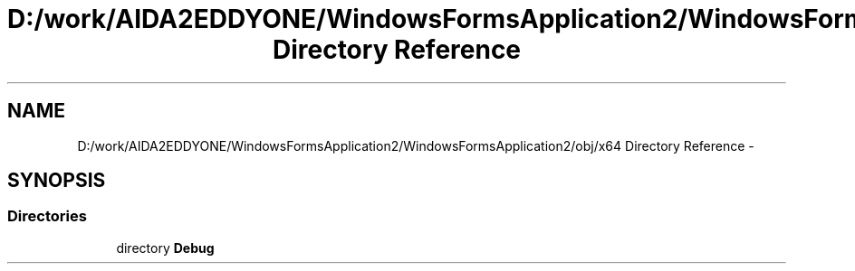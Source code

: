 .TH "D:/work/AIDA2EDDYONE/WindowsFormsApplication2/WindowsFormsApplication2/obj/x64 Directory Reference" 3 "Mon Dec 5 2016" "Docs_create" \" -*- nroff -*-
.ad l
.nh
.SH NAME
D:/work/AIDA2EDDYONE/WindowsFormsApplication2/WindowsFormsApplication2/obj/x64 Directory Reference \- 
.SH SYNOPSIS
.br
.PP
.SS "Directories"

.in +1c
.ti -1c
.RI "directory \fBDebug\fP"
.br
.in -1c
